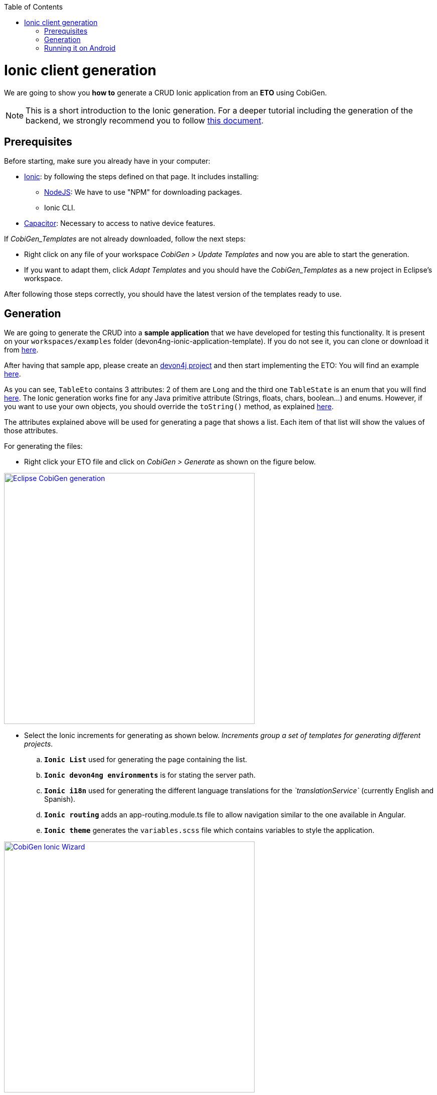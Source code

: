 :toc:
toc::[]

= Ionic client generation

We are going to show you **how to** generate a CRUD Ionic application from an **ETO**
using CobiGen. 

NOTE: This is a short introduction to the Ionic generation. For a deeper tutorial including the generation of the backend, we strongly recommend you to follow link:files/HOW-TO-devonfw-ide-CobiGen-PoC-E2E_v3.2.pdf[this document].

== Prerequisites

Before starting, make sure you already have in your computer:

- link:https://ionicframework.com/docs/installation/cli[Ionic]: by following the steps defined on that page.
It includes installing:
** link:https://nodejs.org/en/[NodeJS]: We have to use "NPM" for downloading packages.
** Ionic CLI.

- link:https://capacitor.ionicframework.com/docs/getting-started/[Capacitor]: Necessary to access to native device features.

If _CobiGen_Templates_ are not already downloaded, follow the next steps:

- Right click on any file of your workspace _CobiGen > Update Templates_ and now you are able to start the generation. 

- If you want to adapt them, click _Adapt Templates_ and you should have the _CobiGen_Templates_ as a new project in Eclipse's workspace.

After following those steps correctly, you should have the latest version of the templates ready to use.

== Generation

We are going to generate the CRUD into a **sample application** that we have developed for 
testing this functionality. It is present on your `workspaces/examples` folder (devon4ng-ionic-application-template). If you do not see it, you can clone or download it from link:https://github.com/devonfw/devon4ng-ionic-application-template[here].

After having that sample app, please create an link:https://github.com/devonfw/devon4ng/wiki/tutorial-newapp[devon4j project] and then start implementing the ETO: You will find an example link:https://github.com/devonfw/devon4j/blob/develop/samples/core/src/main/java/io/devonfw/gastronomy/restaurant/tablemanagement/logic/api/to/TableEto.java[here].

As you can see, `TableEto` contains 3 attributes: 2 of them are `Long` and the third one `TableState` is an enum that you will find 
link:https://github.com/devonfw/devon4j/blob/develop/samples/core/src/main/java/io/devonfw/gastronomy/restaurant/tablemanagement/common/api/datatype/TableState.java[here]. 
The Ionic generation works fine for any Java primitive attribute (Strings, floats, chars, boolean...) and enums. However, if you want to use your own objects, you should 
override the `toString()` method, as explained link:https://stackoverflow.com/questions/35361482/typescript-override-tostring[here]. 

The attributes explained above will be used for generating a page that shows a list. Each item of that list 
will show the values of those attributes. 

For generating the files:

* Right click your ETO file and click on _CobiGen > Generate_ as shown on the figure below.

image::images/howtos/ionic-gen/rightClick.png[Eclipse CobiGen generation,width="500"link="images/howtos/ionic-gen/rightClick.png"]

* Select the Ionic increments for generating as shown below. _Increments group a set of templates for generating
different projects_.
..  **`Ionic List`** used for generating the page containing the list.
..  **`Ionic devon4ng environments`**  is for stating the server path.
..  **`Ionic i18n`** used for generating the different language translations for the _`translationService`_ (currently English and Spanish).
..  **`Ionic routing`** adds an app-routing.module.ts file to allow navigation similar to the one available in Angular.
..  **`Ionic theme`** generates the `variables.scss` file which contains variables to style the application.

image::images/howtos/ionic-gen/wizardCobiGen.png[CobiGen Ionic Wizard,width="500"link="images/howtos/ionic-gen/wizardCobiGen.png"]

NOTE: By default, the generated files will be placed inside "devon4ng-ionic-application-template", next to the root of your project's folder.
See the image below to know where they are generated. For **changing the generation path** and the name of the application go to _CobiGen_Templates/crud_ionic_client_app/cobigen.properties_.

image::images/howtos/ionic-gen/pathOfGeneration.png[Generation path,width="500"link="images/howtos/ionic-gen/pathOfGeneration.png"]

Now that we have generated the files, lets start testing them:

* First change the **SERVER_URL** of your application. For doing that, modify _src/environments/environments.ts_, also modify _src/environments/environments.android.ts_ (android) and _src/environments/environments.prod.ts_ (production) if you want to test in different environments.

* Check that there are no duplicated imports. Sometimes there are duplicated imports in _src/app/app.module.ts_.
This happens because the merger of CobiGen prefers to duplicate rather than to delete.

* Run ``npm install`` to install all the required dependencies.

* Run ```ionic serve`` on your console.

After following all these steps your application should start. However, remember that you will need your **server** to be running for access to the list page.

== Running it on Android

To run the application in an android emulated device, it is necessary to have Android Studio and Android SDK. After its installation, the following commands have to be run on your console:

* ``npx cap init "name-for-the-app (between quotes)" "id-for-the-app (between quotes)"``

* ``ionic build --configuration=android``. To use this command, you must add an android build configuration at angular.json

[source]
----
    "build": {
      ...
      "configurations": {
        ...
        "android": {
          "fileReplacements": [
            {
              "replace": "src/environments/environment.ts",
              "with": "src/environments/environment.android.ts"
            }
          ]
        },
      }
    }
----

* ``npx cap add android``

* ``npx cap copy``

* ``npx cap open android``

The last steps are done in Android studio: make the project, make the app, build and APK and run in a device.

image::images/howtos/ionic-gen/and-vsc-make.png[Click on make project,width="500" link="images/howtos/ionic-gen/and-vsc-make.png"]

image::images/howtos/ionic-gen/and-vsc-make-app.png[click on make app,width="500" link="images/howtos/ionic-gen/and-vsc-make-app.png"]

image::images/howtos/ionic-gen/and-vsc-build-apk.png[click on build APK,width="500" link="images/howtos/ionic-gen/and-vsc-build-apk.png"]

image::images/howtos/ionic-gen/and-vsc-build-run.png[click on running device,width="500" link="images/howtos/ionic-gen/and-vsc-build-run.png"]

